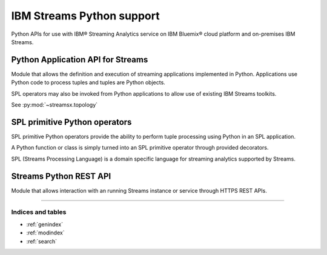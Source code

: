 .. streamsx documentation master file, created by
   sphinx-quickstart on Thu Feb  9 15:48:14 2017.
   You can adapt this file completely to your liking, but it should at least
   contain the root `toctree` directive.

##########################
IBM Streams Python support
##########################

Python APIs for use with IBM® Streaming Analytics service on
IBM Bluemix® cloud platform and on-premises IBM Streams.

**********************************
Python Application API for Streams
**********************************

Module that allows the definition and execution of streaming
applications implemented in Python.
Applications use Python code to process tuples and tuples are Python objects.

SPL operators may also be invoked from Python applications to allow
use of existing IBM Streams toolkits.

See :py:mod:`~streamsx.topology`

.. autosummary::
   :toctree: .
   :template: streamsx_module.rst

   streamsx.topology
   streamsx.topology.topology
   streamsx.topology.context
   streamsx.topology.schema
   streamsx.topology.tester
   streamsx.topology.tester_runtime
   streamsx.ec
   streamsx.spl.op
   streamsx.spl.types
   streamsx.spl.toolkit

******************************
SPL primitive Python operators
******************************

SPL primitive Python operators provide the ability
to perform tuple processing using Python in an SPL application.

A Python function or class is simply turned into an SPL primitive operator
through provided decorators.

SPL (Streams Processing Language) is a domain specific language for streaming
analytics supported by Streams.

.. autosummary::
   :toctree: .
   :template: streamsx_module.rst

   streamsx.spl.spl

***********************
Streams Python REST API
***********************

Module that allows interaction with an running Streams instance or
service through HTTPS REST APIs.

========

.. autosummary::
   :toctree: .
   :template: streamsx_module.rst

   streamsx.rest
   streamsx.rest_primitives

Indices and tables
==================

* :ref:`genindex`
* :ref:`modindex`
* :ref:`search`

